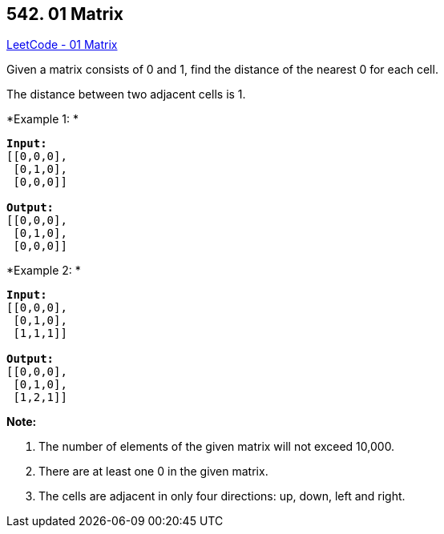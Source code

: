 == 542. 01 Matrix

https://leetcode.com/problems/01-matrix/[LeetCode - 01 Matrix]

Given a matrix consists of 0 and 1, find the distance of the nearest 0 for each cell.

The distance between two adjacent cells is 1.

 

*Example 1: *

[subs="verbatim,quotes,macros"]
----
*Input:*
[[0,0,0],
 [0,1,0],
 [0,0,0]]

*Output:*
[[0,0,0],
 [0,1,0],
 [0,0,0]]
----

*Example 2: *

[subs="verbatim,quotes,macros"]
----
*Input:*
[[0,0,0],
 [0,1,0],
 [1,1,1]]

*Output:*
[[0,0,0],
 [0,1,0],
 [1,2,1]]
----

 

*Note:*


. The number of elements of the given matrix will not exceed 10,000.
. There are at least one 0 in the given matrix.
. The cells are adjacent in only four directions: up, down, left and right.


